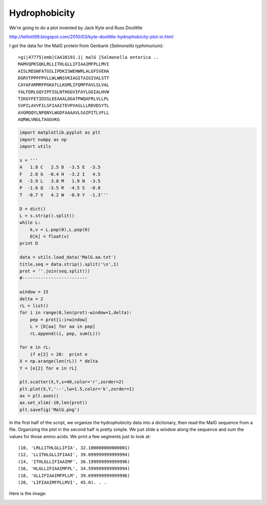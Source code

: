 .. _hydrophobicity:

##############
Hydrophobicity
##############

We're going to do a plot invented by Jack Kyte and Russ Doolittle

http://telliott99.blogspot.com/2010/03/kyte-doolittle-hydrophobicity-plot-in.html

I got the data for the MalG protein from Genbank (*Salmonella typhimurium*)::

    >gi|47775|emb|CAA38191.1| malG [Salmonella enterica ..
    MAMVQPKSQKLRLLITHLGLLIFIAAIMFPLLMVI
    AISLREGNFATGSLIPDKISWEHWRLALGFSVEHA
    DGRVTPPPFPVLLWLWNSVKIAGITAIGIVALSTT
    CAYAFARMRFPGKATLLKGMLIFQMFPAVLSLVAL
    YALFDRLGQYIPFIGLNTHGGVIFAYLGGIALHVW
    TIKGYFETIDSSLEEAAALDGATPWQAFRLVLLPL
    SVPILAVVFILSFIAAITEVPVASLLLRDVDSYTL
    AVGMQQYLNPQNYLWGDFAAAAVLSAIPITLVFLL
    AQRWLVNGLTAGGVKG


.. sourcecode:: python

    import matplotlib.pyplot as plt
    import numpy as np
    import utils

    s = '''
    A   1.8 C   2.5 D  -3.5 E  -3.5
    F   2.8 G  -0.4 H  -3.2 I   4.5
    K  -3.9 L   3.8 M   1.9 N  -3.5
    P  -1.6 Q  -3.5 R  -4.5 S  -0.8
    T  -0.7 V   4.2 W  -0.9 Y  -1.3'''

    D = dict()
    L = s.strip().split()
    while L:
        k,v = L.pop(0),L.pop(0)
        D[k] = float(v)
    print D
    
    data = utils.load_data('MalG.aa.txt')
    title,seq = data.strip().split('\n',1)
    prot = ''.join(seq.split())
    #-------------------------

    window = 15
    delta = 2
    rL = list()
    for i in range(0,len(prot)-window+1,delta):
        pep = prot[i:i+window]
        L = [D[aa] for aa in pep]
        rL.append((i, pep, sum(L)))

    for e in rL:
        if e[2] > 20:  print e
    X = np.arange(len(rL)) * delta
    Y = [e[2] for e in rL]

    plt.scatter(X,Y,s=40,color='r',zorder=2)
    plt.plot(X,Y,'--',lw=1.5,color='k',zorder=1)
    ax = plt.axes()
    ax.set_xlim(-10,len(prot))
    plt.savefig('MalG.png')
    
In the first half of the script, we organize the hydrophobicity data into a dictionary, then read the MalG sequence from a file.  Organizing the plot in the second half is pretty simple.  We just slide a window along the sequence and sum the values for those amino acids.  We print a few segments just to look at::

    (10, 'LRLLITHLGLLIFIA', 32.100000000000001)
    (12, 'LLITHLGLLIFIAAI', 39.099999999999994)
    (14, 'ITHLGLLIFIAAIMF', 36.199999999999996)
    (16, 'HLGLLIFIAAIMFPL', 34.599999999999994)
    (18, 'GLLIFIAAIMFPLLM', 39.699999999999996)
    (20, 'LIFIAAIMFPLLMVI', 45.0). . .

Here is the image:

.. image:: /figures/MalG.png
   :scale: 50 %


